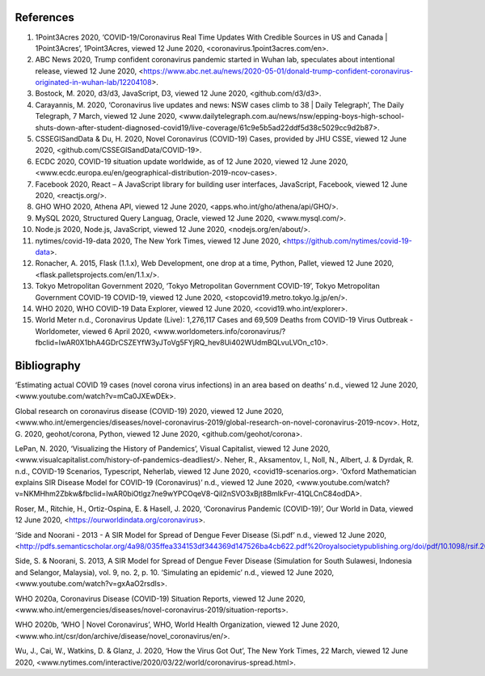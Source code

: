 References
==========

1. 1Point3Acres 2020, ‘COVID-19/Coronavirus Real Time Updates With Credible Sources in US and Canada | 1Point3Acres’, 1Point3Acres, viewed 12 June 2020, <coronavirus.1point3acres.com/en>.

2. ABC News 2020, Trump confident coronavirus pandemic started in Wuhan lab, speculates about intentional release, viewed 12 June 2020, <https://www.abc.net.au/news/2020-05-01/donald-trump-confident-coronavirus-originated-in-wuhan-lab/12204108>.

3. Bostock, M. 2020, d3/d3, JavaScript, D3, viewed 12 June 2020, <github.com/d3/d3>.

4. Carayannis, M. 2020, ‘Coronavirus live updates and news: NSW cases climb to 38 | Daily Telegraph’, The Daily Telegraph, 7 March, viewed 12 June 2020, <www.dailytelegraph.com.au/news/nsw/epping-boys-high-school-shuts-down-after-student-diagnosed-covid19/live-coverage/61c9e5b5ad22ddf5d38c5029cc9d2b87>.

5. CSSEGISandData & Du, H. 2020, Novel Coronavirus (COVID-19) Cases, provided by JHU CSSE, viewed 12 June 2020, <github.com/CSSEGISandData/COVID-19>.

6. ECDC 2020, COVID-19 situation update worldwide, as of 12 June 2020, viewed 12 June 2020, <www.ecdc.europa.eu/en/geographical-distribution-2019-ncov-cases>.

7. Facebook 2020, React – A JavaScript library for building user interfaces, JavaScript, Facebook, viewed 12 June 2020, <reactjs.org/>.

8. GHO WHO 2020, Athena API, viewed 12 June 2020, <apps.who.int/gho/athena/api/GHO/>.

9. MySQL 2020, Structured Query Languag, Oracle, viewed 12 June 2020, <www.mysql.com/>.

10. Node.js 2020, Node.js, JavaScript, viewed 12 June 2020, <nodejs.org/en/about/>.

11. nytimes/covid-19-data 2020, The New York Times, viewed 12 June 2020, <https://github.com/nytimes/covid-19-data>.

12. Ronacher, A. 2015, Flask (1.1.x), Web Development, one drop at a time, Python, Pallet, viewed 12 June 2020, <flask.palletsprojects.com/en/1.1.x/>.

13. Tokyo Metropolitan Government 2020, ‘Tokyo Metropolitan Government COVID-19’, Tokyo Metropolitan Government  COVID-19 COVID-19, viewed 12 June 2020, <stopcovid19.metro.tokyo.lg.jp/en/>.

14. WHO 2020, WHO COVID-19 Data Explorer, viewed 12 June 2020, <covid19.who.int/explorer>.

15. World Meter n.d., Coronavirus Update (Live): 1,276,117 Cases and 69,509 Deaths from COVID-19 Virus Outbreak - Worldometer, viewed 6 April 2020, <www.worldometers.info/coronavirus/?fbclid=IwAR0X1bhA4GDrCSZEYfW3yJToVg5FYjRQ_hev8Ui402WUdmBQLvuLVOn_c10>.



Bibliography
============

‘Estimating actual COVID 19 cases (novel corona virus infections) in an area based on deaths’ n.d., viewed 12 June 2020, <www.youtube.com/watch?v=mCa0JXEwDEk>.

Global research on coronavirus disease (COVID-19) 2020, viewed 12 June 2020, <www.who.int/emergencies/diseases/novel-coronavirus-2019/global-research-on-novel-coronavirus-2019-ncov>.
Hotz, G. 2020, geohot/corona, Python, viewed 12 June 2020, <github.com/geohot/corona>.

LePan, N. 2020, ‘Visualizing the History of Pandemics’, Visual Capitalist, viewed 12 June 2020, <www.visualcapitalist.com/history-of-pandemics-deadliest/>.
Neher, R., Aksamentov, I., Noll, N., Albert, J. & Dyrdak, R. n.d., COVID-19 Scenarios, Typescript, Neherlab, viewed 12 June 2020, <covid19-scenarios.org>.
‘Oxford Mathematician explains SIR Disease Model for COVID-19 (Coronavirus)’ n.d., viewed 12 June 2020, <www.youtube.com/watch?v=NKMHhm2Zbkw&fbclid=IwAR0biOtlgz7ne9wYPCOqeV8-QiI2nSVO3xBjt8BmlkFvr-41QLCnC84odDA>.

Roser, M., Ritchie, H., Ortiz-Ospina, E. & Hasell, J. 2020, ‘Coronavirus Pandemic (COVID-19)’, Our World in Data, viewed 12 June 2020, <https://ourworldindata.org/coronavirus>.

‘Side and Noorani - 2013 - A SIR Model for Spread of Dengue Fever Disease (Si.pdf’ n.d., viewed 12 June 2020, <http://pdfs.semanticscholar.org/4a98/035ffea334153df344369d147526ba4cb622.pdf%20royalsocietypublishing.org/doi/pdf/10.1098/rsif.2013.1106>.

Side, S. & Noorani, S. 2013, A SIR Model for Spread of Dengue Fever Disease (Simulation for South Sulawesi, Indonesia and Selangor, Malaysia), vol. 9, no. 2, p. 10.
‘Simulating an epidemic’ n.d., viewed 12 June 2020, <www.youtube.com/watch?v=gxAaO2rsdIs>.

WHO 2020a, Coronavirus Disease (COVID-19) Situation Reports, viewed 12 June 2020, <www.who.int/emergencies/diseases/novel-coronavirus-2019/situation-reports>.

WHO 2020b, ‘WHO | Novel Coronavirus’, WHO, World Health Organization, viewed 12 June 2020, <www.who.int/csr/don/archive/disease/novel_coronavirus/en/>.

Wu, J., Cai, W., Watkins, D. & Glanz, J. 2020, ‘How the Virus Got Out’, The New York Times, 22 March, viewed 12 June 2020, <www.nytimes.com/interactive/2020/03/22/world/coronavirus-spread.html>.
